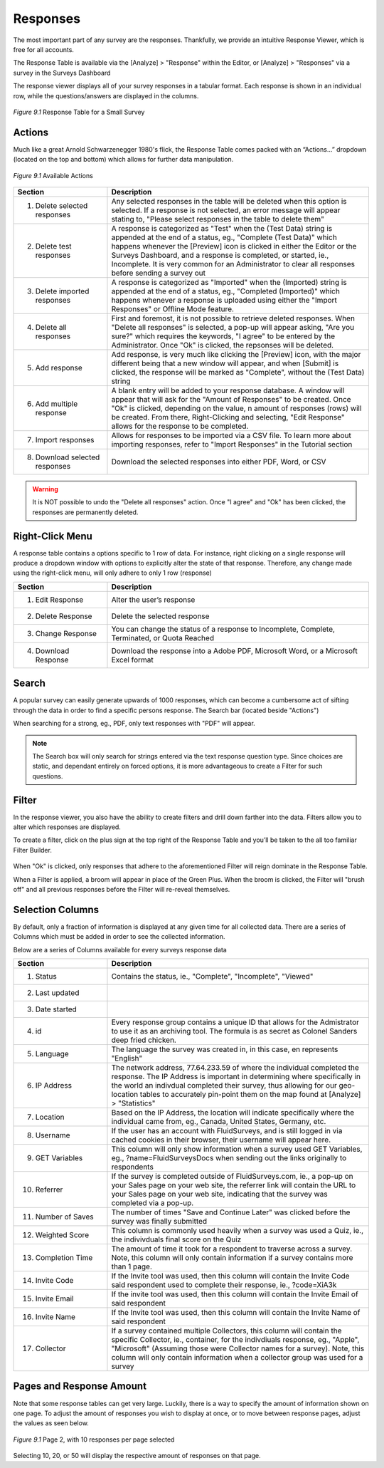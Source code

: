 Responses
---------

The most important part of any survey are the responses. Thankfully, we provide an intuitive Response Viewer, which is free for all accounts.
 
The Response Table is available via the [Analyze] > "Response" within the Editor, or [Analyze] > "Responses" via a survey in the Surveys Dashboard

The response viewer displays all of your survey responses in a tabular format. Each response is shown in an individual row, while the questions/answers are displayed in the columns.

.. figure:: ../../resources/analyze/response_table.png
	:scale: 70%
	:align: center
	:class: screenshot
	:alt: Response Table

	*Figure 9.1* Response Table for a Small Survey

Actions
^^^^^^^

Much like a great Arnold Schwarzenegger 1980's flick, the Response Table comes packed with an “Actions…” dropdown (located on the top and bottom) which allows for further data manipulation.

.. figure:: ../../resources/analyze/actions_dropdown.png
	:scale: 70%
	:align: center
	:class: screenshot
	:alt: Available Actions

	*Figure 9.1* Available Actions

.. list-table:: 
   :widths: 28 78
   :header-rows: 1

   * - Section
     - Description
   * - 1. Delete selected responses
     - Any selected responses in the table will be deleted when this option is selected. If a response is not selected, an error message will appear stating to, "Please select responses in the table to delete them"
   * - 2. Delete test responses
     - A response is categorized as "Test" when the (Test Data) string is appended at the end of a status, eg., "Complete (Test Data)" which happens whenever the [Preview] icon is clicked in either the Editor or the Surveys Dashboard, and a response is completed, or started, ie., Incomplete. It is very common for an Administrator to clear all responses before sending a survey out
   * - 3. Delete imported responses
     - A response is categorized as "Imported" when the (Imported) string is appended at the end of a status, eg., "Completed (Imported)" which happens whenever a response is uploaded using either the "Import Responses" or Offline Mode feature.
   * - 4. Delete all responses
     - First and foremost, it is not possible to retrieve deleted responses. When "Delete all responses" is selected, a pop-up will appear asking, "Are you sure?" which requires the keywords, "I agree" to be entered by the Administrator. Once "Ok" is clicked, the repsonses will be deleted.
   * - 5. Add response
     - Add response, is very much like clicking the [Preview] icon, with the major different being that a new window will appear, and when [Submit] is clicked, the response will be marked as "Complete", without the (Test Data) string
   * - 6. Add multiple response
     - A blank entry will be added to your response database. A window will appear that will ask for the "Amount of Responses" to be created. Once "Ok" is clicked, depending on the value, n amount of responses (rows) will be created. From there, Right-Clicking and selecting, "Edit Response" allows for the response to be completed. 
   * - 7. Import responses
     - Allows for responses to be imported via a CSV file. To learn more about importing responses, refer to "Import Responses" in the Tutorial section
   * - 8. Download selected responses
     - Download the selected responses into either PDF, Word, or CSV
   
.. warning::

	It is NOT possible to undo the "Delete all responses" action. Once "I agree" and "Ok" has been clicked, the responses are permanently deleted.

Right-Click Menu
^^^^^^^^^^^^^^^^

A response table contains a options specific to 1 row of data. For instance, right clicking on a single response will produce a dropdown window with options to explicitly alter the state of that response. Therefore, any change made using the right-click menu, will only adhere to only 1 row (response)

.. image:: ../../resources/analyze/right_click_menu.png
  :scale: 70%
  :align: center
  :class: screenshot
  :alt: Right-Click Menu

.. list-table:: 
   :widths: 28 78
   :header-rows: 1

   * - Section
     - Description
   * - 1. Edit Response
     - Alter the user’s response
   * - 2. Delete Response
     - Delete the selected response
   * - 3. Change Response
     - You can change the status of a response to Incomplete, Complete, Terminated, or Quota Reached
   * - 4. Download Response
     - Download the response into a Adobe PDF, Microsoft Word, or a Microsoft Excel format 
   
Search
^^^^^^

A popular survey can easily generate upwards of 1000 responses, which can become a cumbersome act of sifting through the data in order to find a specific persons response. The Search bar (located beside "Actions")

.. image:: ../../resources/analyze/search_option.png
  :scale: 70%
  :align: center
  :class: screenshot
  :alt: Search in Response Table

When searching for a strong, eg., PDF, only text responses with "PDF" will appear.

.. figure:: ../../resources/analyze/search_string_entered.png
  :scale: 70%
  :align: center
  :class: screenshot
  :alt: Search Result in Response Table

.. note::

  The Search box will only search for strings entered via the text response question type. Since choices are static, and dependant entirely on forced options, it is more advantageous to create a Filter for such questions.


Filter
^^^^^^

In the response viewer, you also have the ability to create filters and drill down farther into the data. Filters allow you to alter which responses are displayed. 

.. image:: ../../resources/analyze/find_filter.png
  :scale: 70%
  :align: center
  :class: screenshot
  :alt: Green Plus in Response Table

To create a filter, click on the plus sign at the top right of the Response Table and you’ll be taken to the all too familiar Filter Builder.

.. figure:: ../../resources/analyze/filter_in_response_table.png
  :scale: 70%
  :align: center
  :class: screenshot
  :alt: Filtered Responses

When "Ok" is clicked, only responses that adhere to the aforementioned Filter will reign dominate in the Response Table. 

.. image:: ../../resources/analyze/filtered_responses.png
  :scale: 70%
  :align: center
  :class: screenshot
  :alt: Filtered Responses

When a Filter is applied, a broom will appear in place of the Green Plus. When the broom is clicked, the Filter will "brush off" and all previous responses before the Filter will re-reveal themselves.

Selection Columns
^^^^^^^^^^^^^^^^^

By default, only a fraction of information is displayed at any given time for all collected data. There are a series of Columns which must be added in order to see the collected information. 

Below are a series of Columns available for every surveys response data

.. list-table:: 
   :widths: 28 78
   :header-rows: 1

   * - Section
     - Description
   * - 1. Status
     - Contains the status, ie., "Complete", "Incomplete", "Viewed"
   * - 2. Last updated
     - 
   * - 3. Date started
     - 
   * - 4. id
     - Every response group contains a unique ID that allows for the Admistrator to use it as an archiving tool. The formula is as secret as Colonel Sanders deep fried chicken.
   * - 5. Language
     - The language the survey was created in, in this case, en represents "English"
   * - 6. IP Address
     - The network address, 77.64.233.59 of where the individual completed the response. The IP Address is important in determining where specifically in the world an indivdual completed their survey, thus allowing for our geo-location tables to accurately pin-point them on the map found at [Analyze] > "Statistics"
   * - 7. Location
     - Based on the IP Address, the location will indicate specifically where the individual came from, eg., Canada, United States, Germany, etc.  
   * - 8. Username
     - If the user has an account with FluidSurveys, and is still logged in via cached cookies in their browser, their username will appear here.
   * - 9. GET Variables
     - This column will only show information when a survey used GET Variables, eg., ?name=FluidSurveysDocs when sending out the links originally to respondents
   * - 10. Referrer
     - If the survey is completed outside of FluidSurveys.com, ie., a pop-up on your Sales page on your web site, the referrer link will contain the URL to your Sales page on your web site, indicating that the survey was completed via a pop-up. 
   * - 11. Number of Saves
     - The number of times "Save and Continue Later" was clicked before the survey was finally submitted
   * - 12. Weighted Score
     - This column is commonly used heavily when a survey was used a Quiz, ie., the indivivduals final score on the Quiz
   * - 13. Completion Time
     - The amount of time it took for a respondent to traverse across a survey. Note, this column will only contain information if a survey contains more than 1 page.
   * - 14. Invite Code
     - If the Invite tool was used, then this column will contain the Invite Code said respondent used to complete their response, ie., ?code=XiA3k
   * - 15. Invite Email
     - If the invite tool was used, then this column will contain the Invite Email of said respondent
   * - 16. Invite Name
     - If the Invite tool was used, then this column will contain the Invite Name of said respondent
   * - 17. Collector
     - If a survey contained multiple Collectors, this column will contain the specific Collector, ie., container, for the indivdiuals response, eg., "Apple", "Microsoft" (Assuming those were Collector names for a survey). Note, this column will only contain information when a collector group was used for a survey

Pages and Response Amount
^^^^^^^^^^^^^^^^^^^^^^^^^

Note that some response tables can get very large. Luckily, there is a way to specify the amount of information shown on one page. To adjust the amount of responses you wish to display at once, or to move between response pages, adjust the values as seen below.

.. figure:: ../../resources/analyze/filtered_responses.png
  :scale: 70%
  :align: center
  :class: screenshot
  :alt: Filtered Responses

  *Figure 9.1* Page 2, with 10 responses per page selected
  
Selecting 10, 20, or 50 will display the respective amount of responses on that page.

